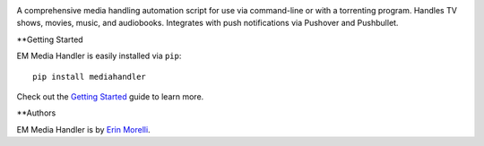 
.. image:: https://api.travis-ci.org/ErinMorelli/em-media-handler.svg?branch=master
  :target: https://travis-ci.org/ErinMorelli/em-media-handler

.. image:: https://coveralls.io/repos/ErinMorelli/em-media-handler/badge.png?branch=master
  :target: https://coveralls.io/r/ErinMorelli/em-media-handler?branch=master

.. image:: https://readthedocs.org/projects/em-media-handler/badge/?version=latest
  :target: https://readthedocs.org/projects/em-media-handler/?badge=latest


A comprehensive media handling automation script for use via command-line or with a torrenting program. Handles TV shows, movies, music, and audiobooks. Integrates with push notifications via Pushover and Pushbullet.

**Getting Started

EM Media Handler is easily installed via ``pip``: ::

    pip install mediahandler

Check out the `Getting Started <http://em-media-handler.readthedocs.org/en/latest/guide/index.html>`_ guide to learn more.

**Authors

EM Media Handler is by `Erin Morelli <mailto:erin@erinmorelli.com>`_.